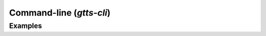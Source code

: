 Command-line (`gtts-cli`)
=========================

.. click:: gtts.cli:tts_cli
   :prog: gtts-cli
   :show-nested:

Examples
--------
